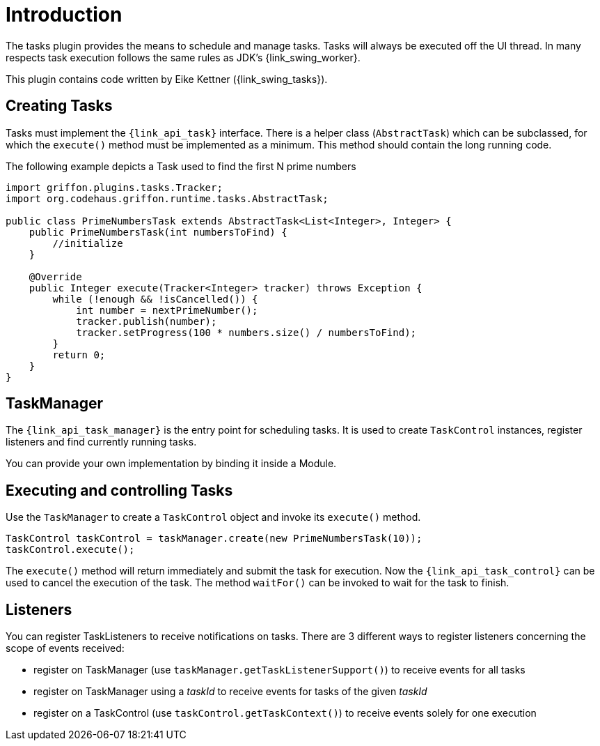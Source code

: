
[[_introduction]]
= Introduction

The tasks plugin provides the means to schedule and manage tasks. Tasks will
always be executed off the UI thread. In many respects task execution follows
the same rules as JDK's {link_swing_worker}.

This plugin contains code written by Eike Kettner ({link_swing_tasks}).

== Creating Tasks

Tasks must implement the `{link_api_task}` interface. There is a helper class
(`AbstractTask`) which can be subclassed, for which the `execute()` method must
be implemented as a minimum. This method should contain the long running code.

The following example depicts a Task used to find the first N prime numbers

[source,java,linenumbers,options="nowrap"]
----
import griffon.plugins.tasks.Tracker;
import org.codehaus.griffon.runtime.tasks.AbstractTask;

public class PrimeNumbersTask extends AbstractTask<List<Integer>, Integer> {
    public PrimeNumbersTask(int numbersToFind) {
        //initialize
    }

    @Override
    public Integer execute(Tracker<Integer> tracker) throws Exception {
        while (!enough && !isCancelled()) {
            int number = nextPrimeNumber();
            tracker.publish(number);
            tracker.setProgress(100 * numbers.size() / numbersToFind);
        }
        return 0;
    }
}
----

== TaskManager

The `{link_api_task_manager}` is the entry point for scheduling tasks. It is used to create
`TaskControl` instances, register listeners and find currently running tasks.

You can provide your own implementation by binding it inside a Module.

== Executing and controlling Tasks

Use the `TaskManager` to create a `TaskControl` object and invoke its `execute()`
method.

[source,java,options="nowrap"]
----
TaskControl taskControl = taskManager.create(new PrimeNumbersTask(10));
taskControl.execute();
----

The `execute()` method will return immediately and submit the task for
execution. Now the `{link_api_task_control}` can be used to cancel the execution of the
task. The method `waitFor()` can be invoked to wait for the task to finish.

== Listeners

You can register TaskListeners to receive notifications on tasks. There are 3
different ways to register listeners concerning the scope of events received:

 * register on TaskManager (use `taskManager.getTaskListenerSupport()`) to
   receive events for all tasks
 * register on TaskManager using a _taskId_ to receive events for tasks of the
   given _taskId_
 * register on a TaskControl (use `taskControl.getTaskContext()`) to receive
   events solely for one execution

